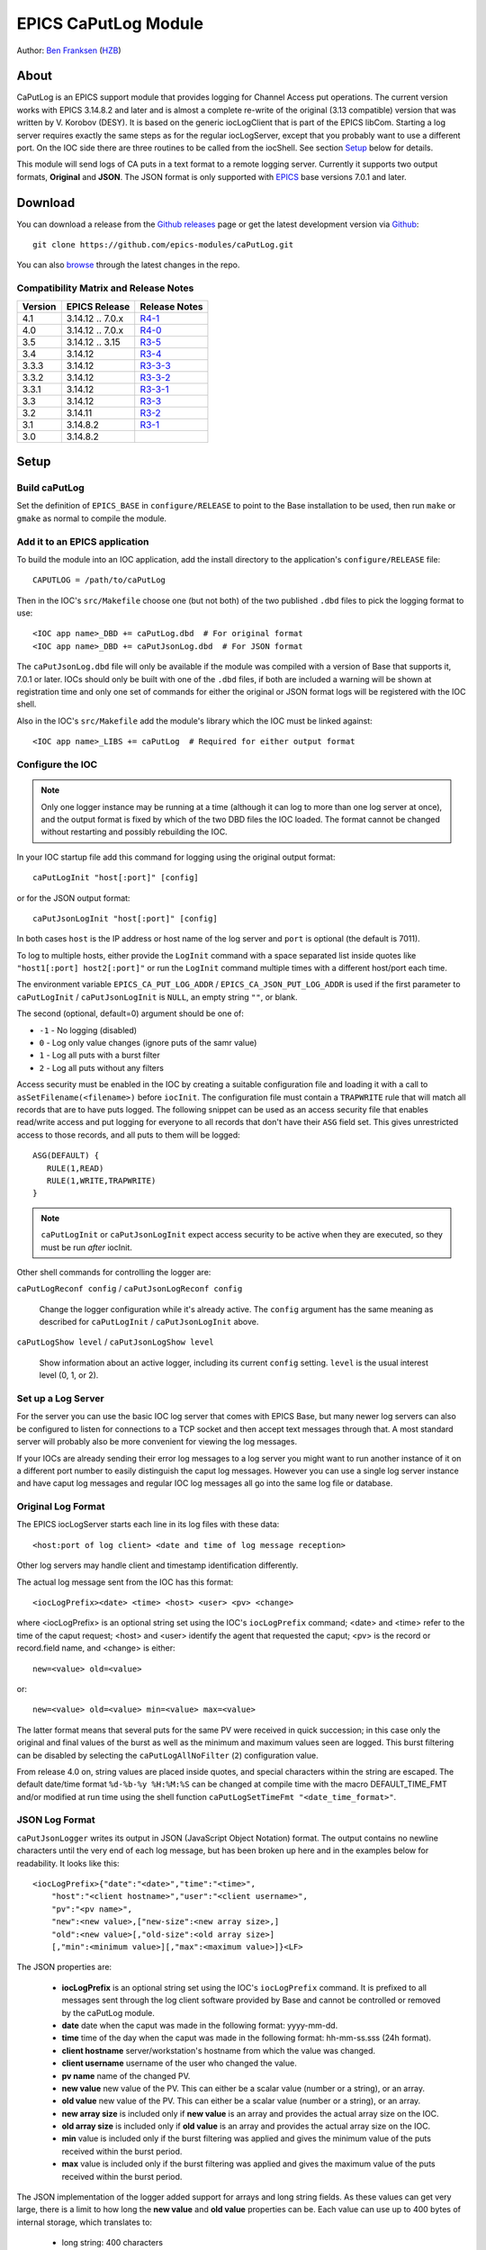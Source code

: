EPICS CaPutLog Module
=====================

Author: `Ben Franksen`_ (`HZB`_)


About
-----

CaPutLog is an EPICS support module that provides logging for Channel Access
put operations. The current version works with EPICS 3.14.8.2 and later and
is almost a complete re-write of the original (3.13 compatible) version that
was written by V. Korobov (DESY). It is based on the generic iocLogClient
that is part of the EPICS libCom. Starting a log server requires exactly the
same steps as for the regular iocLogServer, except that you probably want to
use a different port. On the IOC side there are three routines to be called
from the iocShell. See section `Setup`_ below for details.

This module will send logs of CA puts in a text format to a remote logging
server. Currently it supports two output formats, **Original** and **JSON**.
The JSON format is only supported with `EPICS`_ base versions 7.0.1 and later.


Download
--------

You can download a release from the `Github releases`_ page or get the
latest development version via `Github`_::

   git clone https://github.com/epics-modules/caPutLog.git

You can also `browse`_ through the latest changes in the repo.

Compatibility Matrix and Release Notes
++++++++++++++++++++++++++++++++++++++

+---------+------------------+------------------+
| Version | EPICS Release    | Release Notes    |
+=========+==================+==================+
|   4.1   | 3.14.12 .. 7.0.x | `R4-1`_          |
+---------+------------------+------------------+
|   4.0   | 3.14.12 .. 7.0.x | `R4-0`_          |
+---------+------------------+------------------+
|   3.5   | 3.14.12 .. 3.15  | `R3-5`_          |
+---------+------------------+------------------+
|   3.4   | 3.14.12          | `R3-4`_          |
+---------+------------------+------------------+
|  3.3.3  | 3.14.12          | `R3-3-3`_        |
+---------+------------------+------------------+
|  3.3.2  | 3.14.12          | `R3-3-2`_        |
+---------+------------------+------------------+
|  3.3.1  | 3.14.12          | `R3-3-1`_        |
+---------+------------------+------------------+
|   3.3   | 3.14.12          | `R3-3`_          |
+---------+------------------+------------------+
|   3.2   | 3.14.11          | `R3-2`_          |
+---------+------------------+------------------+
|   3.1   | 3.14.8.2         | `R3-1`_          |
+---------+------------------+------------------+
|   3.0   | 3.14.8.2         |                  |
+---------+------------------+------------------+


Setup
-----

Build caPutLog
++++++++++++++

Set the definition of ``EPICS_BASE`` in ``configure/RELEASE`` to point to
the Base installation to be used, then run ``make`` or ``gmake`` as normal to
compile the module.

Add it to an EPICS application
++++++++++++++++++++++++++++++

To build the module into an IOC application, add the install directory to the
application's ``configure/RELEASE`` file::

    CAPUTLOG = /path/to/caPutLog

Then in the IOC's ``src/Makefile`` choose one (but not both) of the two
published ``.dbd`` files to pick the logging format to use::

    <IOC app name>_DBD += caPutLog.dbd  # For original format
    <IOC app name>_DBD += caPutJsonLog.dbd  # For JSON format

The ``caPutJsonLog.dbd`` file will only be available if the module was compiled
with a version of Base that supports it, 7.0.1 or later. IOCs should only be
built with one of the ``.dbd`` files, if both are included a warning will be
shown at registration time and only one set of commands for either the original
or JSON format logs will be registered with the IOC shell.

Also in the IOC's ``src/Makefile`` add the module's library which the IOC must
be linked against::

    <IOC app name>_LIBS += caPutLog  # Required for either output format


Configure the IOC
+++++++++++++++++

.. note::  Only one logger instance may be running at a time (although it can
    log to more than one log server at once), and the output format is fixed by
    which of the two DBD files the IOC loaded. The format cannot be changed
    without restarting and possibly rebuilding the IOC.

In your IOC startup file add this command for logging using the original output
format::

   caPutLogInit "host[:port]" [config]

or for the JSON output format::

   caPutJsonLogInit "host[:port]" [config]

In both cases ``host`` is the IP address or host name of the log server and
``port`` is optional (the default is 7011).

To log to multiple hosts, either provide the ``LogInit`` command with a space
separated list inside quotes like ``"host1[:port] host2[:port]"`` or run the
``LogInit`` command multiple times with a different host/port each time.

The environment variable ``EPICS_CA_PUT_LOG_ADDR`` /
``EPICS_CA_JSON_PUT_LOG_ADDR`` is used if the first parameter to
``caPutLogInit`` / ``caPutJsonLogInit`` is ``NULL``, an empty string ``""``, or
blank.

The second (optional, default=0) argument should be one of:

- ``-1`` - No logging (disabled)
- ``0``  - Log only value changes (ignore puts of the samr value)
- ``1``  - Log all puts with a burst filter
- ``2``  - Log all puts without any filters


Access security must be enabled in the IOC by creating a suitable configuration
file and loading it with a call to ``asSetFilename(<filename>)`` before
``iocInit``. The configuration file must contain a ``TRAPWRITE`` rule that will
match all records that are to have puts logged. The following snippet can be
used as an access security file that enables read/write access and put logging
for everyone to all records that don't have their ``ASG`` field set. This gives
unrestricted access to those records, and all puts to them will be logged::

   ASG(DEFAULT) {
      RULE(1,READ)
      RULE(1,WRITE,TRAPWRITE)
   }

.. note:: ``caPutLogInit`` or ``caPutJsonLogInit`` expect access security to be
    active when they are executed, so they must be run *after* iocInit.

Other shell commands for controlling the logger are:

``caPutLogReconf config`` / ``caPutJsonLogReconf config``

   Change the logger configuration while it's already active. The ``config``
   argument has the same meaning as described for ``caPutLogInit`` /
   ``caPutJsonLogInit`` above.

``caPutLogShow level`` / ``caPutJsonLogShow level``

   Show information about an active logger, including its current ``config``
   setting. ``level`` is the usual interest level (0, 1, or 2).


Set up a Log Server
+++++++++++++++++++

For the server you can use the basic IOC log server that comes with EPICS Base,
but many newer log servers can also be configured to listen for connections to a
TCP socket and then accept text messages through that. A most standard server
will probably also be more convenient for viewing the log messages.

If your IOCs are already sending their error log messages to a log server you
might want to run another instance of it on a different port number to easily
distinguish the caput log messages. However you can use a single log server
instance and have caput log messages and regular IOC log messages all go into
the same log file or database.


Original Log Format
+++++++++++++++++++

The EPICS iocLogServer starts each line in its log files with these data::

   <host:port of log client> <date and time of log message reception>

Other log servers may handle client and timestamp identification differently.

The actual log message sent from the IOC has this format::

   <iocLogPrefix><date> <time> <host> <user> <pv> <change>

where <iocLogPrefix> is an optional string set using the IOC's ``iocLogPrefix``
command; <date> and <time> refer to the time of the caput request; <host> and
<user> identify the agent that requested the caput; <pv> is the record or
record.field name, and <change> is either::

   new=<value> old=<value>

or::

   new=<value> old=<value> min=<value> max=<value>

The latter format means that several puts for the same PV were received in quick
succession; in this case only the original and final values of the burst as well
as the minimum and maximum values seen are logged. This burst filtering can be
disabled by selecting the ``caPutLogAllNoFilter`` (``2``) configuration value.

From release 4.0 on, string values are placed inside quotes, and special
characters within the string are escaped. The default date/time format
``%d-%b-%y %H:%M:%S`` can be changed at compile time with the macro
DEFAULT_TIME_FMT and/or modified at run time using the shell function
``caPutLogSetTimeFmt "<date_time_format>"``.

JSON Log Format
+++++++++++++++

``caPutJsonLogger`` writes its output in JSON (JavaScript Object Notation)
format. The output contains no newline characters until the very end of each log
message, but has been broken up here and in the examples below for readability.
It looks like this::

    <iocLogPrefix>{"date":"<date>","time":"<time>",
        "host":"<client hostname>","user":"<client username>",
        "pv":"<pv name>",
        "new":<new value>,["new-size":<new array size>,]
        "old":<new value>[,"old-size":<old array size>]
        [,"min":<minimum value>][,"max":<maximum value>]}<LF>

The JSON properties are:

    * **iocLogPrefix** is an optional string set using the IOC's
      ``iocLogPrefix`` command. It is prefixed to all messages sent through the
      log client software provided by Base and cannot be controlled or removed
      by the caPutLog module.

    * **date** date when the caput was made in the following format: yyyy-mm-dd.

    * **time**  time of the day when the caput was made in the following format:
      hh-mm-ss.sss (24h format).

    * **client hostname** server/workstation's hostname from which the value was
      changed.

    * **client username** username of the user who changed the value.

    * **pv name** name of the changed PV.

    * **new value** new value of the PV. This can either be a scalar value
      (number or a string), or an array.

    * **old value** new value of the PV. This can either be a scalar value
      (number or a string), or an array.

    * **new array size** is included only if **new value** is an array and
      provides the actual array size on the IOC.

    * **old array size** is included only if **old value** is an array and
      provides the actual array size on the IOC.

    * **min** value is included only if the burst filtering was applied and
      gives the minimum value of the puts received within the burst period.

    * **max** value is included only if the burst filtering was applied and
      gives the maximum value of the puts received within the burst period.

The JSON implementation of the logger added support for arrays and long string
fields. As these values can get very large, there is a limit to how long the
**new value** and **old value** properties can be. Each value can use up to 400
bytes of internal storage, which translates to:

    * long string: 400 characters
    * array of strings: 10 40-character strings
    * array of chars: 400 characters
    * array of longs: 100 32-bit integers
    * array of doubles: 50 doubles
    * array of int64: 50 64-bit integers

Nan (not a number) and both infinity values are also supported. In JSON they are represented
as string properties: "Nan", "-Infinity" and "Infinity" respectively.

Examples
^^^^^^^^

Scalar value::

    testIOC{"date":"2020-08-10","time":"13:02:08.124",
        "host":"devWs","user":"devman",
        "pv":"ao",
        "new":77.5,"old":1}<LF>

Burst of scalar values::

    testIOC{"date":"2020-08-10","time":"13:08:44.144",
        "host":"devWs","user":"devman",
        "pv":"ao",
        "new":8,"old":77.5,
        "min":7.5,"max":870.5}<LF>

String value::

    testIOC{"date":"2020-08-10","time":"13:09:43.741",
        "host":"devWs","user":"devman",
        "pv":"stringout",
        "new":"Example put on stringout","old":"so1"}<LF>

Long string value::

    testIOC{"date":"2020-08-10","time":"13:11:07.100",
        "host":"devWs","user":"devman",
        "pv":"lso.$",
        "new":["Some very long string in lso record 123456789012345678901234567890"],"new-size":67,
        "old":[""],"old-size":0}<LF>

Array of doubles::

    testIOC{"date":"2020-08-10","time":"13:13:06.544",
        "host":"devWs","user":"devman",
        "pv":"wfd",
        "new":[4.5,5,10,11],"new-size":4,
        "old":[],"old-size":0}<LF>

Nan value::

    testIOC{"date":"2020-08-10","time":"13:14:31.187",
        "host":"devWs","user":"devman",
        "pv":"ao",
        "new":"Nan","old":8}<LF>

Minus infinity::

    testIOC{"date":"2020-08-10","time":"13:15:22.189",
        "host":"devWs","user":"devman",
        "pv":"ao",
        "new":"-Infinity","old":"Nan"}<LF>


Logging to a PV
+++++++++++++++

Logs can be also written to a PV (waveform of chars or an lso/lsi record). This
functionality is activated by setting the ``EPICS_AS_PUT_LOG_PV`` /
``EPICS_AS_PUT_JSON_LOG_PV`` environment variable to a PV name, which must be
local to the IOC. If the PV is found in the IOC, logs will be written to it. If
a log is too long for the record it will be truncated.

.. note:: When logging to an lsi/lso record the log will be truncated at 40
    characters unless a long-string field modifier ``.$`` or ``.VAL$`` is added
    to the record name in the appropriate environment variable.

Debugging
+++++++++

To switch on debug messages, use the IOC shell command ``var caPutLogDebug, 1``.


Acknowledgments
----------------


V\. Korobov (DESY)
   created the original version for the EPICS base 3.13 series

Jeff Hill (LANL)
   wrote the iocLog code in base on which much of the implementation
   was based on

David Morris (TRIUMF)
   suggested an option to disable filtering and wrote a patch to implemented it

John Priller <priller@frib.msu.edu>
   provided a patch to allow non-IOC servers to use (parts of) caPutLog
   by exposing some previously internal APIs

Matic Pogacnik (Implementation), Andrew Johnson (Requirements)
   add new JSON logger


Problems
--------

If you have any problems with this module, send me (`Ben Franksen`_) a mail.


.. _Ben Franksen: mailto:benjamin.franksen@bessy.de
.. _Github: https://github.com/epics-modules/caPutLog
.. _Github releases: https://github.com/epics-modules/caPutLog/releases
.. _HZB: http://www.helmholtz-berlin.de/
.. _EPICS: https://epics.anl.gov/
.. _browse: https://github.com/epics-modules/caPutLog/commits/master
.. _R4-1: releasenotes.rst#r4-1-changes-since-r4-0
.. _R4-0: releasenotes.rst#r4-0-changes-since-r3-7
.. _R3-5: releasenotes.rst#r3-5-changes-since-r3-4
.. _R3-4: releasenotes.rst#r3-4-changes-since-r3-3-3
.. _R3-3-3: releasenotes.rst#r3-3-3-changes-since-r3-3-2
.. _R3-3-2: releasenotes.rst#r3-3-2-changes-since-r3-3-1
.. _R3-3-1: releasenotes.rst#r3-3-1-changes-since-r3-3
.. _R3-3: releasenotes.rst#r3-3-changes-since-r3-2
.. _R3-2: releasenotes.rst#r3-2-changes-since-r3-1
.. _R3-1: releasenotes.rst#r3-1-changes-since-r3-0

